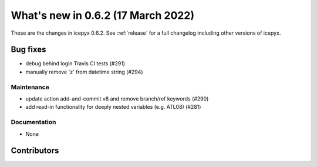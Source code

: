 .. _whatsnew_0x0:

What's new in 0.6.2 (17 March 2022)
-----------------------------------

These are the changes in icepyx 0.6.2. See :ref:`release` for a full changelog
including other versions of icepyx.


Bug fixes
~~~~~~~~~

- debug behind login Travis CI tests (#291)
- manually remove 'z' from datetime string (#294)




Maintenance
^^^^^^^^^^^

- update action add-and-commit v8 and remove branch/ref keywords (#290)
- add read-in functionality for deeply nested variables (e.g. ATL08) (#281)


Documentation
^^^^^^^^^^^^^

- None


Contributors
~~~~~~~~~~~~

.. contributors:: v0.6.0..v0.6.2|HEAD

